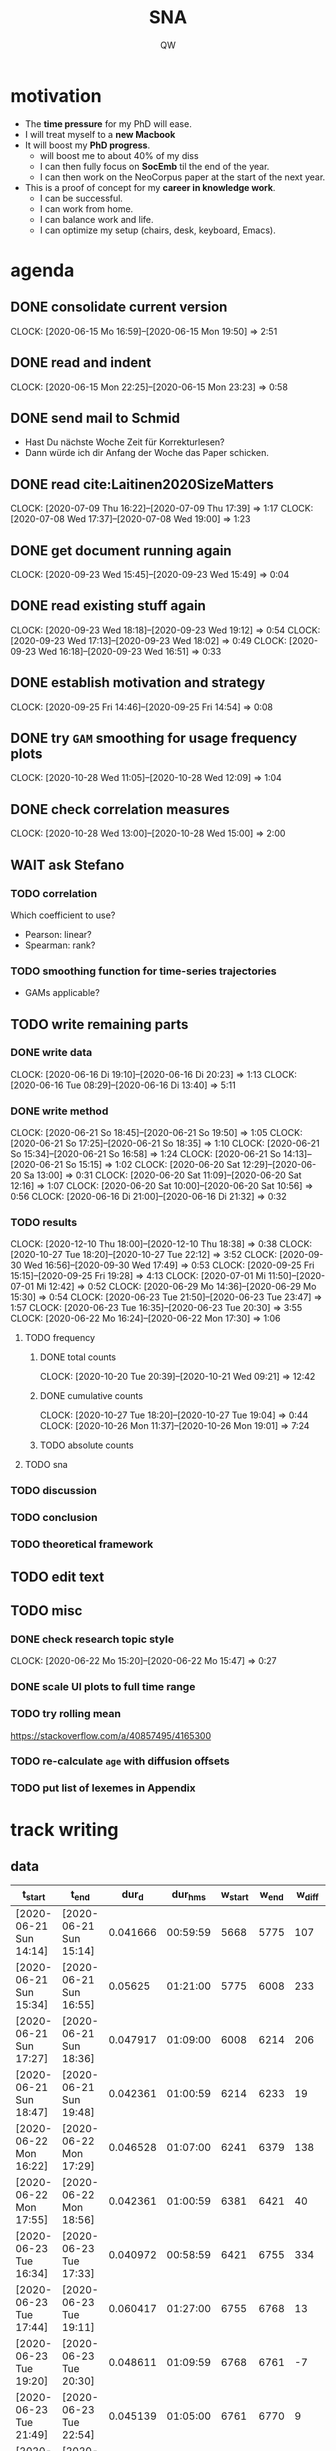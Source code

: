 #+TITLE: SNA
#+AUTHOR: QW

* motivation
- The *time pressure* for my PhD will ease.
- I will treat myself to a *new Macbook*
- It will boost my *PhD progress*.
  - will boost me to about 40% of my diss
  - I can then fully focus on *SocEmb* til the end of the year.
  - I can then work on the NeoCorpus paper at the start of the next year.
- This is a proof of concept for my *career in knowledge work*.
  - I can be successful.
  - I can work from home.
  - I can balance work and life.
  - I can optimize my setup (chairs, desk, keyboard, Emacs).
* agenda
** DONE consolidate current version
:CLOCKBOOK:
CLOCK: [2020-06-15 Mo 16:59]--[2020-06-15 Mon 19:50] =>  2:51
:END:
** DONE read and indent
:CLOCKBOOK:
CLOCK: [2020-06-15 Mon 22:25]--[2020-06-15 Mon 23:23] =>  0:58
:END:
** DONE send mail to Schmid
- Hast Du nächste Woche Zeit für Korrekturlesen?
- Dann würde ich dir Anfang der Woche das Paper schicken.
** DONE read cite:Laitinen2020SizeMatters
:CLOCKBOOK:
CLOCK: [2020-07-09 Thu 16:22]--[2020-07-09 Thu 17:39] =>  1:17
CLOCK: [2020-07-08 Wed 17:37]--[2020-07-08 Wed 19:00] =>  1:23
:END:
** DONE get document running again
:CLOCKBOOK:
CLOCK: [2020-09-23 Wed 15:45]--[2020-09-23 Wed 15:49] =>  0:04
:END:
** DONE read existing stuff again
:CLOCKBOOK:
CLOCK: [2020-09-23 Wed 18:18]--[2020-09-23 Wed 19:12] =>  0:54
CLOCK: [2020-09-23 Wed 17:13]--[2020-09-23 Wed 18:02] =>  0:49
CLOCK: [2020-09-23 Wed 16:18]--[2020-09-23 Wed 16:51] =>  0:33
:END:
** DONE establish motivation and strategy
:CLOCKBOOK:
CLOCK: [2020-09-25 Fri 14:46]--[2020-09-25 Fri 14:54] =>  0:08
:END:
** DONE try =GAM= smoothing for usage frequency plots
:CLOCKBOOK:
CLOCK: [2020-10-28 Wed 11:05]--[2020-10-28 Wed 12:09] =>  1:04
:END:
** DONE check correlation measures
:CLOCKBOOK:
CLOCK: [2020-10-28 Wed 13:00]--[2020-10-28 Wed 15:00] =>  2:00
:END:
** WAIT ask Stefano
*** TODO correlation
Which coefficient to use?
- Pearson: linear?
- Spearman: rank?
*** TODO smoothing function for time-series trajectories
- GAMs applicable?
** TODO write remaining parts
*** DONE write data
:CLOCKBOOK:
CLOCK: [2020-06-16 Di 19:10]--[2020-06-16 Di 20:23] =>  1:13
CLOCK: [2020-06-16 Tue 08:29]--[2020-06-16 Di 13:40]  =>  5:11
:END:
*** DONE write method
:CLOCKBOOK:
CLOCK: [2020-06-21 So 18:45]--[2020-06-21 So 19:50] =>  1:05
CLOCK: [2020-06-21 So 17:25]--[2020-06-21 So 18:35] =>  1:10
CLOCK: [2020-06-21 So 15:34]--[2020-06-21 So 16:58] =>  1:24
CLOCK: [2020-06-21 So 14:13]--[2020-06-21 So 15:15] =>  1:02
CLOCK: [2020-06-20 Sat 12:29]--[2020-06-20 Sa 13:00] =>  0:31
CLOCK: [2020-06-20 Sat 11:09]--[2020-06-20 Sat 12:16] =>  1:07
CLOCK: [2020-06-20 Sat 10:00]--[2020-06-20 Sat 10:56] =>  0:56
CLOCK: [2020-06-16 Di 21:00]--[2020-06-16 Di 21:32] =>  0:32
:END:
*** TODO results
:CLOCKBOOK:
CLOCK: [2020-12-10 Thu 18:00]--[2020-12-10 Thu 18:38] =>  0:38
CLOCK: [2020-10-27 Tue 18:20]--[2020-10-27 Tue 22:12] =>  3:52
CLOCK: [2020-09-30 Wed 16:56]--[2020-09-30 Wed 17:49] =>  0:53
CLOCK: [2020-09-25 Fri 15:15]--[2020-09-25 Fri 19:28] =>  4:13
CLOCK: [2020-07-01 Mi 11:50]--[2020-07-01 Mi 12:42] =>  0:52
CLOCK: [2020-06-29 Mo 14:36]--[2020-06-29 Mo 15:30] =>  0:54
CLOCK: [2020-06-23 Tue 21:50]--[2020-06-23 Tue 23:47] =>  1:57
CLOCK: [2020-06-23 Tue 16:35]--[2020-06-23 Tue 20:30] =>  3:55
CLOCK: [2020-06-22 Mo 16:24]--[2020-06-22 Mon 17:30] =>  1:06
:END:
**** TODO frequency
***** DONE total counts
:CLOCKBOOK:
CLOCK: [2020-10-20 Tue 20:39]--[2020-10-21 Wed 09:21] => 12:42
:END:
***** DONE cumulative counts
:CLOCKBOOK:
CLOCK: [2020-10-27 Tue 18:20]--[2020-10-27 Tue 19:04] =>  0:44
CLOCK: [2020-10-26 Mon 11:37]--[2020-10-26 Mon 19:01] =>  7:24
:END:
***** TODO absolute counts
**** TODO sna
*** TODO discussion
*** TODO conclusion
*** TODO theoretical framework
** TODO edit text
** TODO misc
*** DONE check research topic style
:CLOCKBOOK:
CLOCK: [2020-06-22 Mo 15:20]--[2020-06-22 Mo 15:47] =>  0:27
:END:
*** DONE scale UI plots to full time range
*** TODO try rolling mean
https://stackoverflow.com/a/40857495/4165300
*** TODO re-calculate =age= with diffusion offsets
*** TODO put list of lexemes in Appendix
* track writing
** data
#+NAME: tbl-write
|------------------------+------------------------+----------+----------+---------+-------+--------|
| t_start                | t_end                  |    dur_d |  dur_hms | w_start | w_end | w_diff |
|------------------------+------------------------+----------+----------+---------+-------+--------|
| [2020-06-21 Sun 14:14] | [2020-06-21 Sun 15:14] | 0.041666 | 00:59:59 |    5668 |  5775 |    107 |
| [2020-06-21 Sun 15:34] | [2020-06-21 Sun 16:55] |  0.05625 | 01:21:00 |    5775 |  6008 |    233 |
| [2020-06-21 Sun 17:27] | [2020-06-21 Sun 18:36] | 0.047917 | 01:09:00 |    6008 |  6214 |    206 |
| [2020-06-21 Sun 18:47] | [2020-06-21 Sun 19:48] | 0.042361 | 01:00:59 |    6214 |  6233 |     19 |
| [2020-06-22 Mon 16:22] | [2020-06-22 Mon 17:29] | 0.046528 | 01:07:00 |    6241 |  6379 |    138 |
| [2020-06-22 Mon 17:55] | [2020-06-22 Mon 18:56] | 0.042361 | 01:00:59 |    6381 |  6421 |     40 |
| [2020-06-23 Tue 16:34] | [2020-06-23 Tue 17:33] | 0.040972 | 00:58:59 |    6421 |  6755 |    334 |
| [2020-06-23 Tue 17:44] | [2020-06-23 Tue 19:11] | 0.060417 | 01:27:00 |    6755 |  6768 |     13 |
| [2020-06-23 Tue 19:20] | [2020-06-23 Tue 20:30] | 0.048611 | 01:09:59 |    6768 |  6761 |     -7 |
| [2020-06-23 Tue 21:49] | [2020-06-23 Tue 22:54] | 0.045139 | 01:05:00 |    6761 |  6770 |      9 |
| [2020-06-23 Tue 23:05] | [2020-06-23 Tue 23:45] | 0.027777 | 00:39:59 |    6770 |  6812 |     42 |
| [2020-06-29 Mon 14:36] | [2020-06-29 Mon 15:44] | 0.047223 | 01:08:00 |    6812 |  6892 |     80 |
| [2020-06-29 Mon 16:00] | [2020-06-29 Mon 16:48] | 0.033333 | 00:47:59 |    6892 |  6896 |      4 |
| [2020-07-01 Wed 11:50] | [2020-07-01 Wed 12:41] | 0.035416 | 00:50:59 |    6943 |  7036 |     93 |
| [2020-07-07 Tue 13:54] | [2020-07-07 Tue 15:22] | 0.061111 | 01:27:59 |    7098 |  7226 |    128 |
| [2020-09-25 Fri 15:56] | [2020-09-25 Fri 16:35] | 0.027083 | 00:38:59 |    7284 |  7310 |     26 |
| [2020-09-25 Fri 16:47] | [2020-09-25 Fri 17:47] | 0.041666 | 00:59:59 |    7310 |  7479 |    169 |
| [2020-09-25 Fri 18:00] | [2020-09-25 Fri 19:00] | 0.041667 | 01:00:00 |    7479 |  7559 |     80 |
| [2020-10-20 Tue 21:03] | [2020-10-20 Tue 21:54] | 0.035417 | 00:51:00 |    7555 |  7672 |    117 |
| [2020-10-20 Tue 22:04] | [2020-10-20 Tue 22:46] | 0.029167 | 00:42:00 |    7672 |  7736 |     64 |
| [2020-10-20 Tue 22:55] | [2020-10-20 Tue 23:52] | 0.039583 | 00:56:59 |    7736 |  7737 |      1 |
| [2020-10-21 Wed 00:05] | [2020-10-21 Wed 00:31] | 0.018056 | 00:26:00 |    7737 |  7539 |   -198 |
| [2020-10-26 Mon 12:41] | [2020-10-26 Mon 13:41] | 0.041667 | 01:00:00 |    7540 |  7565 |     25 |
| [2020-10-26 Mon 14:16] | [2020-10-26 Mon 15:49] | 0.064584 | 01:33:00 |    7565 |  7633 |     68 |
| [2020-10-26 Mon 16:15] | [2020-10-26 Mon 17:46] | 0.063195 | 01:31:00 |    7633 |  7766 |    133 |
| [2020-10-26 Mon 17:57] | [2020-10-26 Mon 18:55] | 0.040277 | 00:57:59 |    7766 |  7735 |    -31 |
| [2020-10-27 Tue 18:20] | [2020-10-27 Tue 19:05] |  0.03125 | 00:45:00 |    7735 |  7777 |     42 |
| [2020-10-27 Tue 19:28] | [2020-10-27 Tue 20:14] | 0.031945 | 00:46:00 |    7777 |  7890 |    113 |
| [2020-12-10 Thu 17:41] | [2020-12-10 Thu 18:35] |   0.0375 | 00:54:00 |    7892 |  7892 |      0 |
| [2020-12-10 Thu 21:33] |                        |          |          |    7892 |       |        |
|------------------------+------------------------+----------+----------+---------+-------+--------|
|                        |                        |        0 | 25:46:48 |         |       |   1502 |
|------------------------+------------------------+----------+----------+---------+-------+--------|
#+TBLFM: @>$7=vsum(@5..@-1)::@>$4=vsum(@5..@-1); T::$3=date(<$2>)-date(<$1>)::$4=$3 * 24 * 60 * 60; T::$7=$6 - $5

** analysis
*** process data
#+name: analyze-data
#+BEGIN_SRC jupyter-python :var data=tbl-write
import pandas as pd

df = pd.DataFrame(
    columns=data[0],
    data=data[1:-1]
)

df['t_start'] = df['t_start'].str[1:-1]
df['t_end'] = df['t_end'].str[1:-1]

df['t_start'] = pd.to_datetime(df['t_start'])
df['t_end'] = pd.to_datetime(df['t_end'])
df['dur_hms'] = pd.to_timedelta(df['dur_hms'])

df['date'] = df['t_start'].dt.date

df_dur = (df
          .groupby('date')
          .agg(time_day_td = ('dur_hms', sum))
          .reset_index()
          )

df_dur['date'] = pd.to_datetime(df_dur['date'])
df_dur['time_day_td'] = pd.to_timedelta(df_dur['time_day_td'])
#+END_SRC

#+RESULTS: analyze-data

*** make plot
#+name: make-plot
#+BEGIN_SRC jupyter-python :noweb yes :var data=tbl-write :results silent
<<analyze-data>>

import altair as alt
from altair_saver import save

df_dur['time_day_ts'] = df_dur['date'] + df_dur['time_day_td']

df_dur.drop(columns='time_day_td', inplace=True)

chart = (alt.Chart(df_dur)
         .mark_rule()
         .encode(
             x=alt.X('date:T', title=''),
             y=alt.Y('hoursminutes(time_day_ts):T', title='hours / day')
         )
         )

chart.save('out/track-writing.png', scale_factor=2.0)
chart.save('out/track-writing.html')
#+END_SRC
